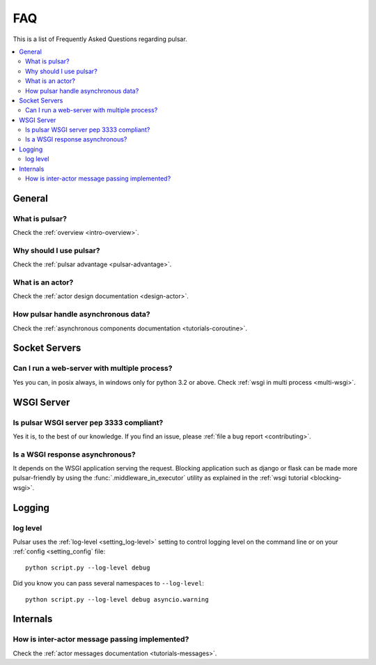 .. _faq:

.. module:: pulsar

FAQ
===========

This is a list of Frequently Asked Questions regarding pulsar.

.. contents::
    :local:


General
---------------------


What is pulsar?
~~~~~~~~~~~~~~~~~~~~~~~~~~~~~~
Check the :ref:`overview <intro-overview>`.

Why should I use pulsar?
~~~~~~~~~~~~~~~~~~~~~~~~~~~~~~
Check the :ref:`pulsar advantage <pulsar-advantage>`.

What is an actor?
~~~~~~~~~~~~~~~~~~~~~~
Check the :ref:`actor design documentation <design-actor>`.

How pulsar handle asynchronous data?
~~~~~~~~~~~~~~~~~~~~~~~~~~~~~~~~~~~~~~~~~~~~~
Check the :ref:`asynchronous components documentation <tutorials-coroutine>`.


Socket Servers
--------------------

Can I run a web-server with multiple process?
~~~~~~~~~~~~~~~~~~~~~~~~~~~~~~~~~~~~~~~~~~~~~~~~~~~
Yes you can, in posix always, in windows only for python 3.2 or above.
Check :ref:`wsgi in multi process <multi-wsgi>`.


WSGI Server
-----------------

Is pulsar WSGI server pep 3333 compliant?
~~~~~~~~~~~~~~~~~~~~~~~~~~~~~~~~~~~~~~~~~~~~~~~~~~~
Yes it is, to the best of our knowledge. If you find an issue,
please :ref:`file a bug report <contributing>`.

Is a WSGI response asynchronous?
~~~~~~~~~~~~~~~~~~~~~~~~~~~~~~~~~~~~
It depends on the WSGI application serving the request. Blocking application
such as django or flask can be made more pulsar-friendly by using the
:func:`.middleware_in_executor` utility as explained in the
:ref:`wsgi tutorial <blocking-wsgi>`.


Logging
---------------

log level
~~~~~~~~~~~~~~~~

Pulsar uses the :ref:`log-level <setting_log-level>` setting to control
logging level on the command line or on your :ref:`config <setting_config`
file::

    python script.py --log-level debug

Did you know you can pass several namespaces to ``--log-level``::

    python script.py --log-level debug asyncio.warning


Internals
---------------

How is inter-actor message passing implemented?
~~~~~~~~~~~~~~~~~~~~~~~~~~~~~~~~~~~~~~~~~~~~~~~~~~~

Check the :ref:`actor messages documentation <tutorials-messages>`.

